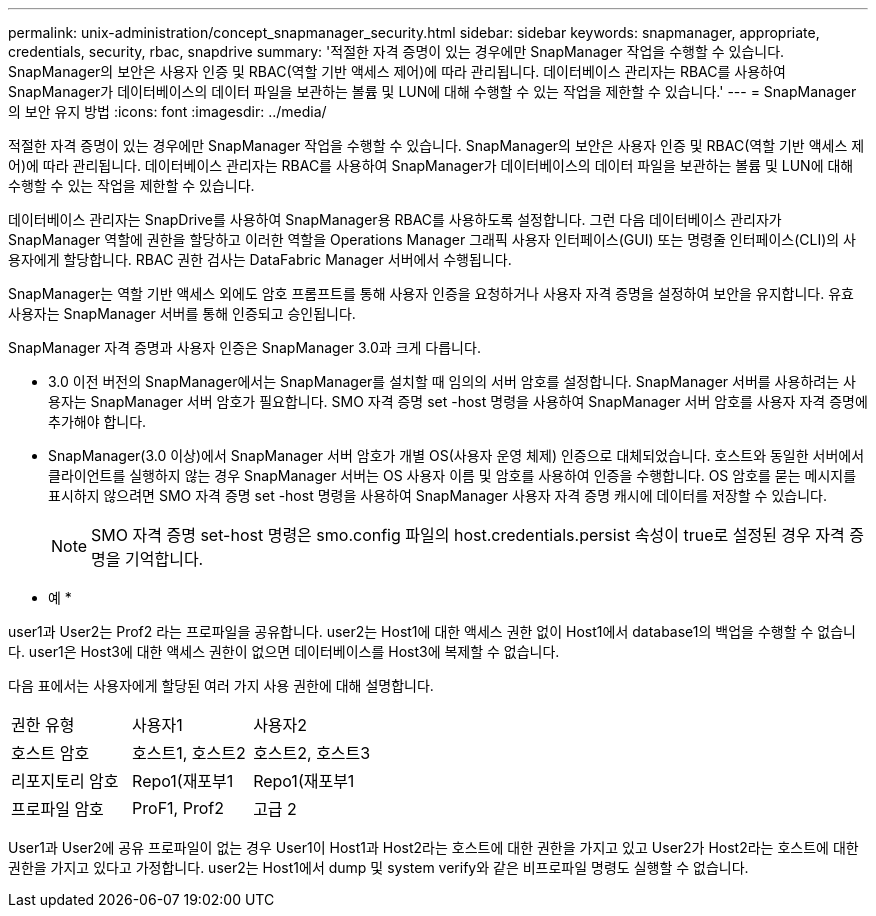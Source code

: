 ---
permalink: unix-administration/concept_snapmanager_security.html 
sidebar: sidebar 
keywords: snapmanager, appropriate, credentials, security, rbac, snapdrive 
summary: '적절한 자격 증명이 있는 경우에만 SnapManager 작업을 수행할 수 있습니다. SnapManager의 보안은 사용자 인증 및 RBAC(역할 기반 액세스 제어)에 따라 관리됩니다. 데이터베이스 관리자는 RBAC를 사용하여 SnapManager가 데이터베이스의 데이터 파일을 보관하는 볼륨 및 LUN에 대해 수행할 수 있는 작업을 제한할 수 있습니다.' 
---
= SnapManager의 보안 유지 방법
:icons: font
:imagesdir: ../media/


[role="lead"]
적절한 자격 증명이 있는 경우에만 SnapManager 작업을 수행할 수 있습니다. SnapManager의 보안은 사용자 인증 및 RBAC(역할 기반 액세스 제어)에 따라 관리됩니다. 데이터베이스 관리자는 RBAC를 사용하여 SnapManager가 데이터베이스의 데이터 파일을 보관하는 볼륨 및 LUN에 대해 수행할 수 있는 작업을 제한할 수 있습니다.

데이터베이스 관리자는 SnapDrive를 사용하여 SnapManager용 RBAC를 사용하도록 설정합니다. 그런 다음 데이터베이스 관리자가 SnapManager 역할에 권한을 할당하고 이러한 역할을 Operations Manager 그래픽 사용자 인터페이스(GUI) 또는 명령줄 인터페이스(CLI)의 사용자에게 할당합니다. RBAC 권한 검사는 DataFabric Manager 서버에서 수행됩니다.

SnapManager는 역할 기반 액세스 외에도 암호 프롬프트를 통해 사용자 인증을 요청하거나 사용자 자격 증명을 설정하여 보안을 유지합니다. 유효 사용자는 SnapManager 서버를 통해 인증되고 승인됩니다.

SnapManager 자격 증명과 사용자 인증은 SnapManager 3.0과 크게 다릅니다.

* 3.0 이전 버전의 SnapManager에서는 SnapManager를 설치할 때 임의의 서버 암호를 설정합니다. SnapManager 서버를 사용하려는 사용자는 SnapManager 서버 암호가 필요합니다. SMO 자격 증명 set -host 명령을 사용하여 SnapManager 서버 암호를 사용자 자격 증명에 추가해야 합니다.
* SnapManager(3.0 이상)에서 SnapManager 서버 암호가 개별 OS(사용자 운영 체제) 인증으로 대체되었습니다. 호스트와 동일한 서버에서 클라이언트를 실행하지 않는 경우 SnapManager 서버는 OS 사용자 이름 및 암호를 사용하여 인증을 수행합니다. OS 암호를 묻는 메시지를 표시하지 않으려면 SMO 자격 증명 set -host 명령을 사용하여 SnapManager 사용자 자격 증명 캐시에 데이터를 저장할 수 있습니다.
+

NOTE: SMO 자격 증명 set-host 명령은 smo.config 파일의 host.credentials.persist 속성이 true로 설정된 경우 자격 증명을 기억합니다.



* 예 *

user1과 User2는 Prof2 라는 프로파일을 공유합니다. user2는 Host1에 대한 액세스 권한 없이 Host1에서 database1의 백업을 수행할 수 없습니다. user1은 Host3에 대한 액세스 권한이 없으면 데이터베이스를 Host3에 복제할 수 없습니다.

다음 표에서는 사용자에게 할당된 여러 가지 사용 권한에 대해 설명합니다.

|===


| 권한 유형 | 사용자1 | 사용자2 


 a| 
호스트 암호
 a| 
호스트1, 호스트2
 a| 
호스트2, 호스트3



 a| 
리포지토리 암호
 a| 
Repo1(재포부1
 a| 
Repo1(재포부1



 a| 
프로파일 암호
 a| 
ProF1, Prof2
 a| 
고급 2

|===
User1과 User2에 공유 프로파일이 없는 경우 User1이 Host1과 Host2라는 호스트에 대한 권한을 가지고 있고 User2가 Host2라는 호스트에 대한 권한을 가지고 있다고 가정합니다. user2는 Host1에서 dump 및 system verify와 같은 비프로파일 명령도 실행할 수 없습니다.
